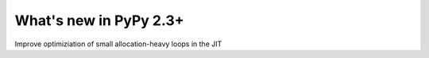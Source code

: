 =======================
What's new in PyPy 2.3+
=======================

.. this is a revision shortly after release-2.3.x
.. startrev: ba569fe1efdb

.. branch: small-unroll-improvements
Improve optimiziation of small allocation-heavy loops in the JIT

.. branch: reflex-support

